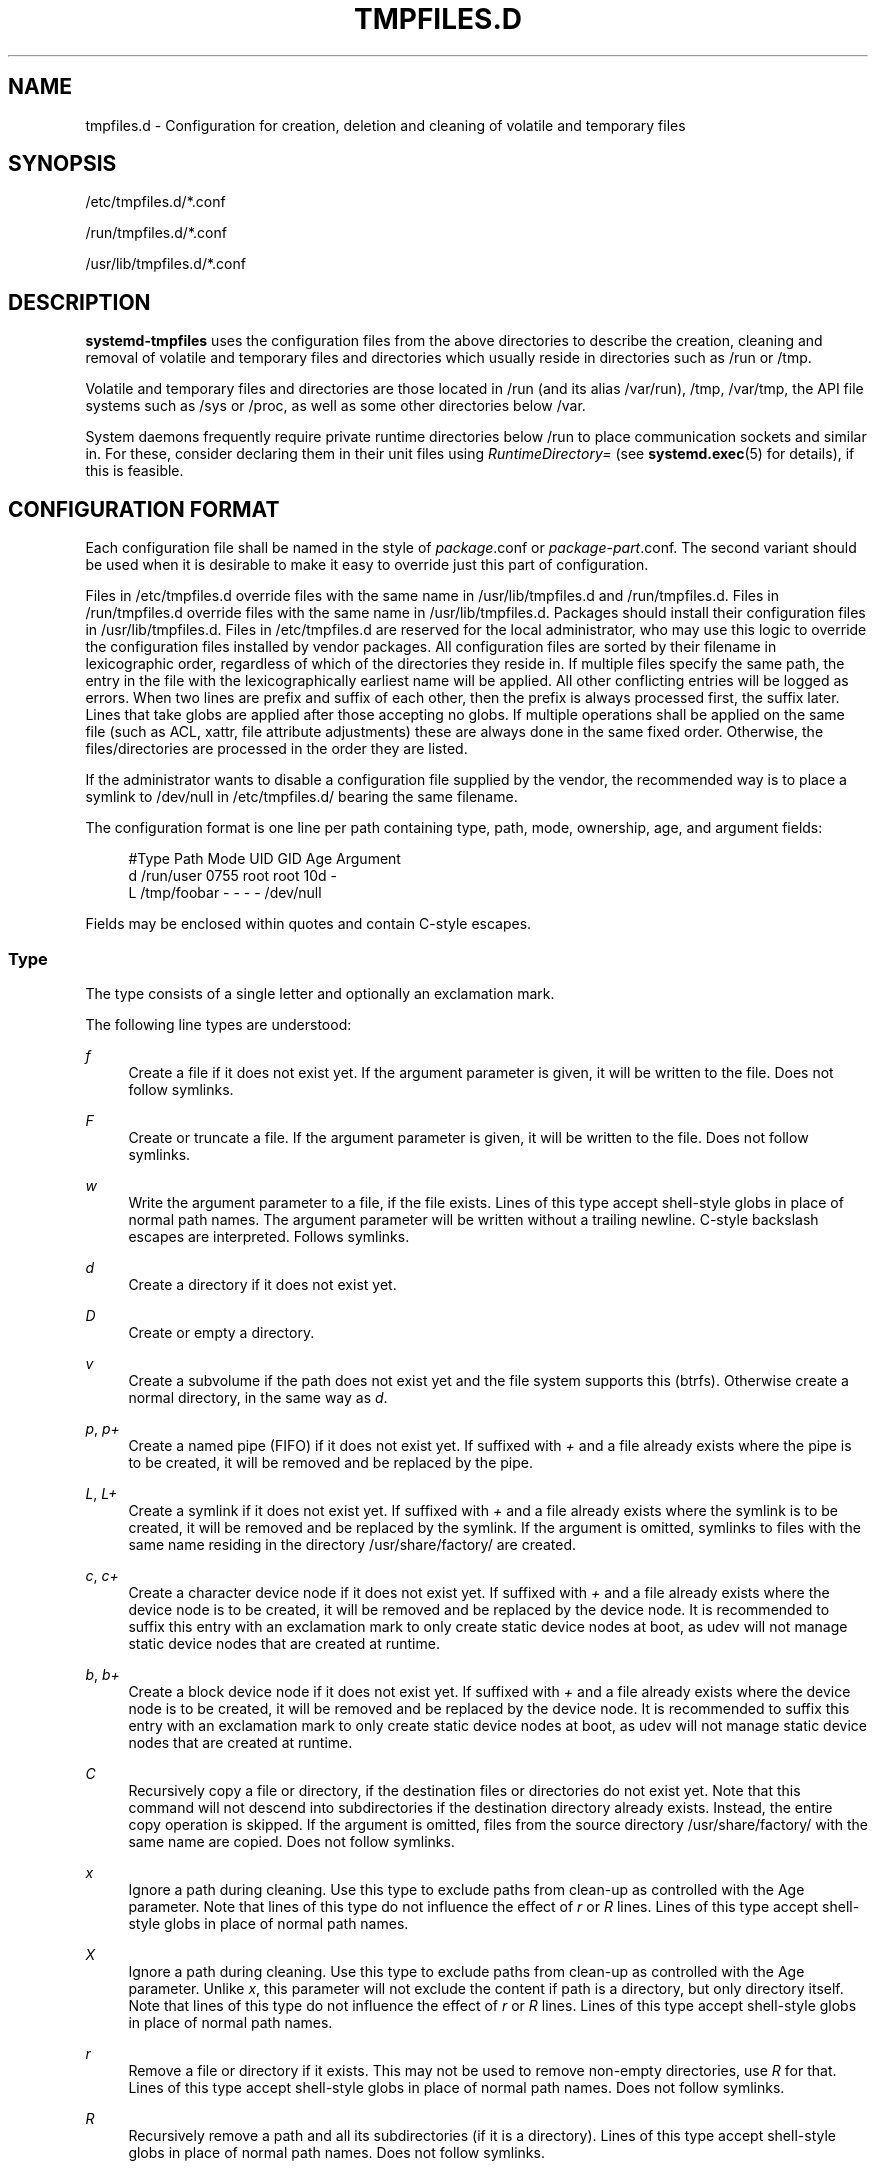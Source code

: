 '\" t
.TH "TMPFILES\&.D" "5" "" "systemd 220" "tmpfiles.d"
.\" -----------------------------------------------------------------
.\" * Define some portability stuff
.\" -----------------------------------------------------------------
.\" ~~~~~~~~~~~~~~~~~~~~~~~~~~~~~~~~~~~~~~~~~~~~~~~~~~~~~~~~~~~~~~~~~
.\" http://bugs.debian.org/507673
.\" http://lists.gnu.org/archive/html/groff/2009-02/msg00013.html
.\" ~~~~~~~~~~~~~~~~~~~~~~~~~~~~~~~~~~~~~~~~~~~~~~~~~~~~~~~~~~~~~~~~~
.ie \n(.g .ds Aq \(aq
.el       .ds Aq '
.\" -----------------------------------------------------------------
.\" * set default formatting
.\" -----------------------------------------------------------------
.\" disable hyphenation
.nh
.\" disable justification (adjust text to left margin only)
.ad l
.\" -----------------------------------------------------------------
.\" * MAIN CONTENT STARTS HERE *
.\" -----------------------------------------------------------------
.SH "NAME"
tmpfiles.d \- Configuration for creation, deletion and cleaning of volatile and temporary files
.SH "SYNOPSIS"
.PP
/etc/tmpfiles\&.d/*\&.conf
.PP
/run/tmpfiles\&.d/*\&.conf
.PP
/usr/lib/tmpfiles\&.d/*\&.conf
.SH "DESCRIPTION"
.PP
\fBsystemd\-tmpfiles\fR
uses the configuration files from the above directories to describe the creation, cleaning and removal of volatile and temporary files and directories which usually reside in directories such as
/run
or
/tmp\&.
.PP
Volatile and temporary files and directories are those located in
/run
(and its alias
/var/run),
/tmp,
/var/tmp, the API file systems such as
/sys
or
/proc, as well as some other directories below
/var\&.
.PP
System daemons frequently require private runtime directories below
/run
to place communication sockets and similar in\&. For these, consider declaring them in their unit files using
\fIRuntimeDirectory=\fR
(see
\fBsystemd.exec\fR(5)
for details), if this is feasible\&.
.SH "CONFIGURATION FORMAT"
.PP
Each configuration file shall be named in the style of
\fIpackage\fR\&.conf
or
\fIpackage\fR\-\fIpart\fR\&.conf\&. The second variant should be used when it is desirable to make it easy to override just this part of configuration\&.
.PP
Files in
/etc/tmpfiles\&.d
override files with the same name in
/usr/lib/tmpfiles\&.d
and
/run/tmpfiles\&.d\&. Files in
/run/tmpfiles\&.d
override files with the same name in
/usr/lib/tmpfiles\&.d\&. Packages should install their configuration files in
/usr/lib/tmpfiles\&.d\&. Files in
/etc/tmpfiles\&.d
are reserved for the local administrator, who may use this logic to override the configuration files installed by vendor packages\&. All configuration files are sorted by their filename in lexicographic order, regardless of which of the directories they reside in\&. If multiple files specify the same path, the entry in the file with the lexicographically earliest name will be applied\&. All other conflicting entries will be logged as errors\&. When two lines are prefix and suffix of each other, then the prefix is always processed first, the suffix later\&. Lines that take globs are applied after those accepting no globs\&. If multiple operations shall be applied on the same file (such as ACL, xattr, file attribute adjustments) these are always done in the same fixed order\&. Otherwise, the files/directories are processed in the order they are listed\&.
.PP
If the administrator wants to disable a configuration file supplied by the vendor, the recommended way is to place a symlink to
/dev/null
in
/etc/tmpfiles\&.d/
bearing the same filename\&.
.PP
The configuration format is one line per path containing type, path, mode, ownership, age, and argument fields:
.sp
.if n \{\
.RS 4
.\}
.nf
#Type Path        Mode UID  GID  Age Argument
    d    /run/user   0755 root root 10d \-
    L    /tmp/foobar \-    \-    \-    \-   /dev/null
.fi
.if n \{\
.RE
.\}
.PP
Fields may be enclosed within quotes and contain C\-style escapes\&.
.SS "Type"
.PP
The type consists of a single letter and optionally an exclamation mark\&.
.PP
The following line types are understood:
.PP
\fIf\fR
.RS 4
Create a file if it does not exist yet\&. If the argument parameter is given, it will be written to the file\&. Does not follow symlinks\&.
.RE
.PP
\fIF\fR
.RS 4
Create or truncate a file\&. If the argument parameter is given, it will be written to the file\&. Does not follow symlinks\&.
.RE
.PP
\fIw\fR
.RS 4
Write the argument parameter to a file, if the file exists\&. Lines of this type accept shell\-style globs in place of normal path names\&. The argument parameter will be written without a trailing newline\&. C\-style backslash escapes are interpreted\&. Follows symlinks\&.
.RE
.PP
\fId\fR
.RS 4
Create a directory if it does not exist yet\&.
.RE
.PP
\fID\fR
.RS 4
Create or empty a directory\&.
.RE
.PP
\fIv\fR
.RS 4
Create a subvolume if the path does not exist yet and the file system supports this (btrfs)\&. Otherwise create a normal directory, in the same way as
\fId\fR\&.
.RE
.PP
\fIp\fR, \fIp+\fR
.RS 4
Create a named pipe (FIFO) if it does not exist yet\&. If suffixed with
\fI+\fR
and a file already exists where the pipe is to be created, it will be removed and be replaced by the pipe\&.
.RE
.PP
\fIL\fR, \fIL+\fR
.RS 4
Create a symlink if it does not exist yet\&. If suffixed with
\fI+\fR
and a file already exists where the symlink is to be created, it will be removed and be replaced by the symlink\&. If the argument is omitted, symlinks to files with the same name residing in the directory
/usr/share/factory/
are created\&.
.RE
.PP
\fIc\fR, \fIc+\fR
.RS 4
Create a character device node if it does not exist yet\&. If suffixed with
\fI+\fR
and a file already exists where the device node is to be created, it will be removed and be replaced by the device node\&. It is recommended to suffix this entry with an exclamation mark to only create static device nodes at boot, as udev will not manage static device nodes that are created at runtime\&.
.RE
.PP
\fIb\fR, \fIb+\fR
.RS 4
Create a block device node if it does not exist yet\&. If suffixed with
\fI+\fR
and a file already exists where the device node is to be created, it will be removed and be replaced by the device node\&. It is recommended to suffix this entry with an exclamation mark to only create static device nodes at boot, as udev will not manage static device nodes that are created at runtime\&.
.RE
.PP
\fIC\fR
.RS 4
Recursively copy a file or directory, if the destination files or directories do not exist yet\&. Note that this command will not descend into subdirectories if the destination directory already exists\&. Instead, the entire copy operation is skipped\&. If the argument is omitted, files from the source directory
/usr/share/factory/
with the same name are copied\&. Does not follow symlinks\&.
.RE
.PP
\fIx\fR
.RS 4
Ignore a path during cleaning\&. Use this type to exclude paths from clean\-up as controlled with the Age parameter\&. Note that lines of this type do not influence the effect of
\fIr\fR
or
\fIR\fR
lines\&. Lines of this type accept shell\-style globs in place of normal path names\&.
.RE
.PP
\fIX\fR
.RS 4
Ignore a path during cleaning\&. Use this type to exclude paths from clean\-up as controlled with the Age parameter\&. Unlike
\fIx\fR, this parameter will not exclude the content if path is a directory, but only directory itself\&. Note that lines of this type do not influence the effect of
\fIr\fR
or
\fIR\fR
lines\&. Lines of this type accept shell\-style globs in place of normal path names\&.
.RE
.PP
\fIr\fR
.RS 4
Remove a file or directory if it exists\&. This may not be used to remove non\-empty directories, use
\fIR\fR
for that\&. Lines of this type accept shell\-style globs in place of normal path names\&. Does not follow symlinks\&.
.RE
.PP
\fIR\fR
.RS 4
Recursively remove a path and all its subdirectories (if it is a directory)\&. Lines of this type accept shell\-style globs in place of normal path names\&. Does not follow symlinks\&.
.RE
.PP
\fIz\fR
.RS 4
Adjust the access mode, group and user, and restore the SELinux security context of a file or directory, if it exists\&. Lines of this type accept shell\-style globs in place of normal path names\&. Does not follow symlinks\&.
.RE
.PP
\fIZ\fR
.RS 4
Recursively set the access mode, group and user, and restore the SELinux security context of a file or directory if it exists, as well as of its subdirectories and the files contained therein (if applicable)\&. Lines of this type accept shell\-style globs in place of normal path names\&. Does not follow symlinks\&.
.RE
.PP
\fIt\fR
.RS 4
Set extended attributes\&. Lines of this type accept shell\-style globs in place of normal path names\&. This can be useful for setting SMACK labels\&. Does not follow symlinks\&.
.RE
.PP
\fIT\fR
.RS 4
Recursively set extended attributes\&. Lines of this type accept shell\-style globs in place of normal path names\&. This can be useful for setting SMACK labels\&. Does not follow symlinks\&.
.RE
.PP
\fIh\fR
.RS 4
Set file/directory attributes\&. Lines of this type accept shell\-style globs in place of normal path names\&.
.sp
The format of the argument field is
\fI[+\-=][aAcCdDeijsStTu] \fR\&. The prefix
\fI+\fR
(the default one) causes the attribute(s) to be added;
\fI\-\fR
causes the attribute(s) to be removed;
\fI=\fR
causes the attributes to set exactly as the following letters\&. The letters
"aAcCdDeijsStTu"
select the new attributes for the files, see
\fBchattr\fR(1)
for further information\&.
.sp
Passing only
\fI=\fR
as argument resets all the file attributes listed above\&. It has to be pointed out that the
\fI=\fR
prefix, limits itself to the attributes corresponding to the letters listed here\&. All other attributes will be left untouched\&. Does not follow symlinks\&.
.RE
.PP
\fIH\fR
.RS 4
Recursively set file/directory attributes\&. Lines of this type accept shell\-style globs in place of normal path names\&. Does not follow symlinks\&.
.RE
.PP
\fIa\fR, \fIa+\fR
.RS 4
Set POSIX ACLs (access control lists)\&. If suffixed with
\fI+\fR, specified entries will be added to the existing set\&.
\fBsystemd\-tmpfiles\fR
will automatically add the required base entries for user and group based on the access mode of the file, unless base entries already exist or are explictly specified\&. The mask will be added if not specified explicitly or already present\&. Lines of this type accept shell\-style globs in place of normal path names\&. This can be useful for allowing additional access to certain files\&. Does not follow symlinks\&.
.RE
.PP
\fIA\fR, \fIA+\fR
.RS 4
Same as
\fIa\fR
and
\fIa+\fR, but recursive\&. Does not follow symlinks\&.
.RE
.PP
If the exclamation mark is used, this line is only safe of execute during boot, and can break a running system\&. Lines without the exclamation mark are presumed to be safe to execute at any time, e\&.g\&. on package upgrades\&.
\fBsystemd\-tmpfiles\fR
will execute line with an exclamation mark only if option
\fB\-\-boot\fR
is given\&.
.PP
For example:
.sp
.if n \{\
.RS 4
.\}
.nf
# Make sure these are created by default so that nobody else can
      d /tmp/\&.X11\-unix 1777 root root 10d

      # Unlink the X11 lock files
      r! /tmp/\&.X[0\-9]*\-lock
.fi
.if n \{\
.RE
.\}
.sp
The second line in contrast to the first one would break a running system, and will only be executed with
\fB\-\-boot\fR\&.
.SS "Path"
.PP
The file system path specification supports simple specifier expansion\&. The following expansions are understood:
.sp
.it 1 an-trap
.nr an-no-space-flag 1
.nr an-break-flag 1
.br
.B Table\ \&1.\ \&Specifiers available
.TS
allbox tab(:);
lB lB lB.
T{
Specifier
T}:T{
Meaning
T}:T{
Details
T}
.T&
l l l
l l l
l l l
l l l
l l l.
T{
"%m"
T}:T{
Machine ID
T}:T{
The machine ID of the running system, formatted as string\&. See \fBmachine-id\fR(5) for more information\&.
T}
T{
"%b"
T}:T{
Boot ID
T}:T{
The boot ID of the running system, formatted as string\&. See \fBrandom\fR(4) for more information\&.
T}
T{
"%H"
T}:T{
Host name
T}:T{
The hostname of the running system\&.
T}
T{
"%v"
T}:T{
Kernel release
T}:T{
Identical to \fBuname \-r\fR output\&.
T}
T{
"%%"
T}:T{
Escaped %
T}:T{
Single percent sign\&.
T}
.TE
.sp 1
.SS "Mode"
.PP
The file access mode to use when creating this file or directory\&. If omitted or when set to
"\-", the default is used: 0755 for directories, 0644 for all other file objects\&. For
\fIz\fR,
\fIZ\fR
lines, if omitted or when set to
"\-", the file access mode will not be modified\&. This parameter is ignored for
\fIx\fR,
\fIr\fR,
\fIR\fR,
\fIL\fR,
\fIt\fR, and
\fIa\fR
lines\&.
.PP
Optionally, if prefixed with
"~", the access mode is masked based on the already set access bits for existing file or directories: if the existing file has all executable bits unset, all executable bits are removed from the new access mode, too\&. Similarly, if all read bits are removed from the old access mode, they will be removed from the new access mode too, and if all write bits are removed, they will be removed from the new access mode too\&. In addition, the sticky/SUID/SGID bit is removed unless applied to a directory\&. This functionality is particularly useful in conjunction with
\fIZ\fR\&.
.SS "UID, GID"
.PP
The user and group to use for this file or directory\&. This may either be a numeric user/group ID or a user or group name\&. If omitted or when set to
"\-", the default 0 (root) is used\&. For
\fIz\fR,
\fIZ\fR
lines, when omitted or when set to
"\-", the file ownership will not be modified\&. These parameters are ignored for
\fIx\fR,
\fIr\fR,
\fIR\fR,
\fIL\fR,
\fIt\fR, and
\fIa\fR
lines\&.
.SS "Age"
.PP
The date field, when set, is used to decide what files to delete when cleaning\&. If a file or directory is older than the current time minus the age field, it is deleted\&. The field format is a series of integers each followed by one of the following postfixes for the respective time units:
\fBs\fR,
\fBm\fR
or
\fBmin\fR,
\fBh\fR,
\fBd\fR,
\fBw\fR,
\fBms\fR,
\fBus\fR, respectively meaning seconds, minutes, hours, days, weeks, milliseconds, and microseconds\&. Full names of the time units can be used too\&.
.PP
If multiple integers and units are specified, the time values are summed\&. If an integer is given without a unit,
\fBs\fR
is assumed\&.
.PP
When the age is set to zero, the files are cleaned unconditionally\&.
.PP
The age field only applies to lines starting with
\fId\fR,
\fID\fR, and
\fIx\fR\&. If omitted or set to
"\-", no automatic clean\-up is done\&.
.PP
If the age field starts with a tilde character
"~", the clean\-up is only applied to files and directories one level inside the directory specified, but not the files and directories immediately inside it\&.
.SS "Argument"
.PP
For
\fIL\fR
lines determines the destination path of the symlink\&. For
\fIc\fR,
\fIb\fR
determines the major/minor of the device node, with major and minor formatted as integers, separated by
":", e\&.g\&.
"1:3"\&. For
\fIf\fR,
\fIF\fR, and
\fIw\fR
may be used to specify a short string that is written to the file, suffixed by a newline\&. For
\fIC\fR, specifies the source file or directory\&. For
\fIt\fR,
\fIT\fR
determines extended attributes to be set\&. For
\fIa\fR,
\fIA\fR
determines ACL attributes to be set\&. For
\fIh\fR,
\fIH\fR
determines the file attributes to set\&. Ignored for all other lines\&.
.SH "EXAMPLE"
.PP
\fBExample\ \&1.\ \&/etc/tmpfiles.d/screen.conf example\fR
.PP
\fBscreen\fR
needs two directories created at boot with specific modes and ownership\&.
.sp
.if n \{\
.RS 4
.\}
.nf
d /run/screens  1777 root root 10d
d /run/uscreens 0755 root root 10d12h
t /run/screen \- \- \- \- user\&.name="John Smith" security\&.SMACK64=screen
.fi
.if n \{\
.RE
.\}
.PP
\fBExample\ \&2.\ \&/etc/tmpfiles.d/abrt.conf example\fR
.PP
\fBabrt\fR
needs a directory created at boot with specific mode and ownership and its content should be preserved\&.
.sp
.if n \{\
.RS 4
.\}
.nf
d /var/tmp/abrt 0755 abrt abrt
x /var/tmp/abrt/*
.fi
.if n \{\
.RE
.\}
.SH "SEE ALSO"
.PP
\fBsystemd\fR(1),
\fBsystemd-tmpfiles\fR(8),
\fBsystemd-delta\fR(1),
\fBsystemd.exec\fR(5),
\fBattr\fR(5),
\fBgetfattr\fR(1),
\fBsetfattr\fR(1),
\fBsetfacl\fR(1),
\fBgetfacl\fR(1),
\fBchattr\fR(1)
